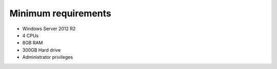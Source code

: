 
Minimum requirements
==================================

- Windows Server 2012 R2

- 4 CPUs

- 8GB RAM

- 300GB Hard drive

- Administrator privileges
